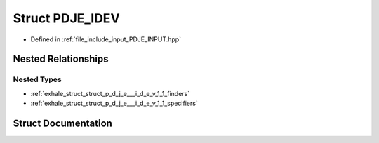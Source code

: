.. _exhale_struct_struct_p_d_j_e___i_d_e_v:

Struct PDJE_IDEV
================

- Defined in :ref:`file_include_input_PDJE_INPUT.hpp`


Nested Relationships
--------------------


Nested Types
************

- :ref:`exhale_struct_struct_p_d_j_e___i_d_e_v_1_1_finders`
- :ref:`exhale_struct_struct_p_d_j_e___i_d_e_v_1_1_specifiers`


Struct Documentation
--------------------


.. doxygenstruct:: PDJE_IDEV
   :project: Project_DJ_Engine
   :members:
   :protected-members:
   :undoc-members: